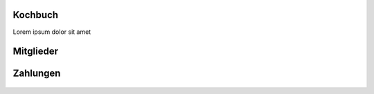 Kochbuch
========

Lorem ipsum dolor sit amet

Mitglieder
=========
 .. toctree::
    :numbered:

    Wie lege ich Mitgliedsbeiträge fest? <beitraege>
    Wie verbuche ich einen Zahlungseingang? <zahlungseingang>


Zahlungen
=========

 .. toctree::
    :numbered:

    Wie rechne ich die Mitglieder meines Vereins ab? <buchungslauf>
